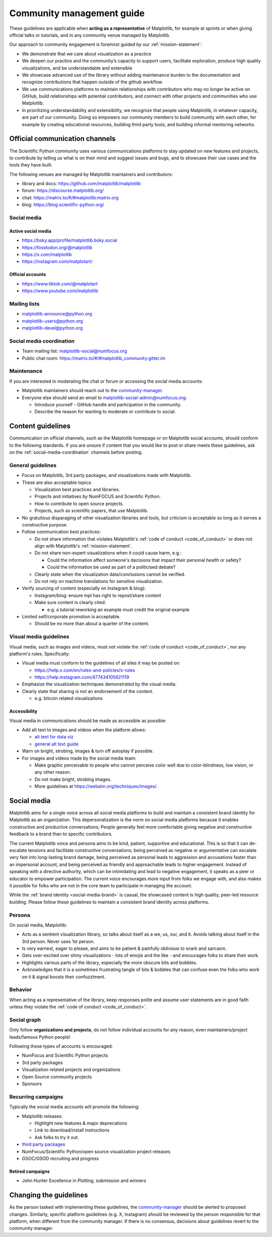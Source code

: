 .. _communications-guidelines:

==========================
Community management guide
==========================

These guidelines are applicable when **acting as a representative** of Matplotlib,
for example at sprints or when giving official talks or tutorials, and in any
community venue managed by Matplotlib.

Our approach to community engagement is foremost guided by our :ref:`mission-statement`:

* We demonstrate that we care about visualization as a practice
* We deepen our practice and the community’s capacity to support users,
  facilitate exploration, produce high quality visualizations, and be
  understandable and extensible
* We showcase advanced use of the library without adding maintenance burden to
  the documentation and recognize contributions that happen outside of the github
  workflow.
* We use communications platforms to maintain relationships with contributors
  who may no longer be active on GitHub, build relationships with potential
  contributors, and connect with other projects and communities who use
  Matplotlib.
* In prioritizing understandability and extensibility, we recognize that people
  using Matplotlib, in whatever capacity, are part of our community. Doing so
  empowers our community members to build community with each other, for example
  by creating educational resources, building third party tools, and building
  informal mentoring networks.

.. _communication-channels:

Official communication channels
===============================
The Scientific Python community uses various communications platforms to stay
updated on new features and projects, to contribute by telling us what is on
their mind and suggest issues and bugs, and to showcase their use cases and the
tools they have built.

The following venues are managed by Matplotlib maintainers and contributors:

* library and docs: https://github.com/matplotlib/matplotlib
* forum: https://discourse.matplotlib.org/
* chat: `https://matrix.to/#/#matplotlib:matrix.org <https://matrix.to/#/#matplotlib:matrix.org>`_
* blog: https://blog.scientific-python.org/

.. _social-media:

Social media
------------

Active social media
^^^^^^^^^^^^^^^^^^^

* https://bsky.app/profile/matplotlib.bsky.social
* https://fosstodon.org/@matplotlib
* https://x.com/matplotlib
* https://instagram.com/matplotart/

Official accounts
^^^^^^^^^^^^^^^^^

* https://www.tiktok.com/@matplotart
* https://www.youtube.com/matplotlib


.. _mailing-lists:

Mailing lists
-------------

* `matplotlib-announce@python.org <https://mail.python.org/mailman/listinfo/matplotlib-announce>`_
* `matplotlib-users@python.org <https://mail.python.org/mailman/listinfo/matplotlib-users>`_
* `matplotlib-devel@python.org <https://mail.python.org/mailman/listinfo/matplotlib-devel>`_

.. _social-media-coordination:

Social media coordination
-------------------------
* Team mailing list: matplotlib-social@numfocus.org
* Public chat room: `https://matrix.to/#/#matplotlib_community:gitter.im <https://matrix.to/#/#matplotlib_community:gitter.im>`_


Maintenance
-----------

If you are interested in moderating the chat or forum or accessing the social
media accounts:

* Matplotlib maintainers should reach out to the `community-manager`_.

* Everyone else should send an email to matplotlib-social-admin@numfocus.org:

  * Introduce yourself - GitHub handle and participation in the community.
  * Describe the reason for wanting to moderate or contribute to social.


Content guidelines
==================

Communication on official channels, such as the Matplotlib homepage or on
Matplotlib social accounts, should conform to the following standards. If you
are unsure if content that you would like to post or share meets these
guidelines, ask on the :ref:`social-media-coordination` channels before posting.

General guidelines
------------------

* Focus on Matplotlib, 3rd party packages, and visualizations made with Matplotlib.
* These are also acceptable topics:

  * Visualization best practices and libraries.
  * Projects and initiatives by NumFOCUS and Scientific Python.
  * How to contribute to open source projects.
  * Projects, such as scientific papers, that use Matplotlib.

* No gratuitous disparaging of other visualization libraries and tools, but
  criticism is acceptable so long as it serves a constructive purpose.

* Follow communication best practices:

  * Do not share information that violates Matplotlib's :ref:`code of conduct <code_of_conduct>` or does not align with Matplotlib's :ref:`mission-statement`.
  * Do not share non-expert visualizations when it could cause harm, e.g.:

    * Could the information affect someone's decisions that impact their personal health or safety?
    * Could the information be used as part of a politicised debate?

  * Clearly state when the visualization data/conclusions cannot be verified.
  * Do not rely on machine translations for sensitive visualization.

* Verify sourcing of content (especially on Instagram & blog):

  * Instagram/blog: ensure mpl has right to repost/share content
  * Make sure content is clearly cited:

    * e.g. a tutorial reworking an example must credit the original example

* Limited self/corporate promotion is acceptable.

  * Should be no more than about a quarter of the content.

Visual media guidelines
-----------------------

Visual media, such as images and videos, must not violate the
:ref:`code of conduct <code_of_conduct>`, nor any platform's rules.
Specifically:

* Visual media must conform to the guidelines of all sites it may be posted on:

  * https://help.x.com/en/rules-and-policies/x-rules
  * https://help.instagram.com/477434105621119

* Emphasize the visualization techniques demonstrated by the visual media.
* Clearly state that sharing is not an endorsement of the content.

  * e.g. bitcoin related visualizations

Accessibility
^^^^^^^^^^^^^

Visual media in communications should be made as accessible as possible:

* Add alt text to images and videos when the platform allows:

  * `alt text for data viz <https://medium.com/nightingale/writing-alt-text-for-data-visualization-2a218ef43f81>`_
  * `general alt text guide <https://webaim.org/techniques/alttext/>`_

* Warn on bright, strobing, images & turn off autoplay if possible.
* For images and videos made by the social media team:

  * Make graphic perceivable to people who cannot perceive color well due to
    color-blindness, low vision, or any other reason.

  * Do not make bright, strobing images.
  * More guidelines at https://webaim.org/techniques/images/.

.. _social-media-brand:

Social media
============

Matplotlib aims for a single voice across all social media platforms to build and
maintain a consistent brand identity for Matplotlib as an organization. This
depersonalization is the norm on social media platforms because it enables
constructive and productive conversations; People generally feel more comfortable
giving negative and constructive feedback to a brand than to specific contributors.

The current Matplotlib voice and persona aims to be kind, patient, supportive and
educational. This is so that it can de-escalate tensions and facilitate
constructive conversations; being perceived as negative or
argumentative can escalate very fast into long-lasting brand damage, being
perceived as personal leads to aggression and accusations faster than an
impersonal account, and being perceived as friendly and approachable leads to
higher engagement. Instead of speaking with a directive authority, which can be
intimidating and lead to negative engagement, it speaks as a peer or educator to
empower participation. The current voice encourages more input from folks we
engage with, and also makes it possible for folks who are not in the core team
to participate in managing the account.

While the :ref:`brand identity <social-media-brand>` is casual, the showcased
content is high quality, peer-led resource building. Please follow these
guidelines to maintain a consistent brand identity across platforms.

Persona
-------
On social media, Matplotlib:

* Acts as a sentient visualization library, so talks about itself as a we, us,
  our, and it. Avoids talking about itself in the 3rd person. Never uses 1st person.
* Is very earnest, eager to please, and aims to be patient & painfully oblivious
  to snark and sarcasm.
* Gets over-excited over shiny visualizations - lots of emojis and the like -
  and encourages folks to share their work.
* Highlights various parts of the library, especially the more obscure bits and
  bobbles.
* Acknowledges that it is a sometimes frustrating tangle of bits & bobbles that
  can confuse even the folks who work on it & signal boosts their confuzzlment.


Behavior
--------
When acting as a representative of the library, keep responses polite and assume
user statements are in good faith unless they violate the :ref:`code of conduct <code_of_conduct>`.

Social graph
------------

Only follow **organizations and projects**, do not follow individual accounts for
any reason, even maintainers/project leads/famous Python people!

Following these types of accounts is encouraged:

* NumFocus and Scientific Python projects
* 3rd party packages
* Visualization related projects and organizations
* Open Source community projects
* Sponsors

Recurring campaigns
-------------------

Typically the social media accounts will promote the following:

* Matplotlib releases:

  * Highlight new features & major deprecations
  * Link to download/install instructions
  * Ask folks to try it out.

* `third party packages <https://matplotlib.org/mpl-third-party/>`_
* NumFocus/Scientific Python/open source visualization project releases
* GSOC/GSOD recruiting and progress

Retired campaigns
^^^^^^^^^^^^^^^^^
* John Hunter Excellence in Plotting, submission and winners


Changing the guidelines
=======================

As the person tasked with implementing these guidelines, the `community-manager`_
should be alerted to proposed changes. Similarly, specific platform guidelines
(e.g. X, Instagram) should be reviewed by the person responsible for that
platform, when different from the community manager. If there is no consensus,
decisions about guidelines revert to the community manager.

.. _community-manager: https://matplotlib.org/governance/people.html#deputy-project-leads

